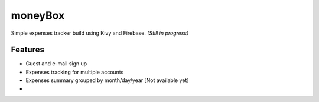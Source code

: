 *********
moneyBox
*********

Simple expenses tracker build using Kivy and Firebase.
*(Still in progress)*

.. image:: docs/img/seneca-wallet-design.png

Features
--------

* Guest and e-mail sign up
* Expenses tracking for multiple accounts
* Expenses summary grouped by month/day/year [Not available yet]
* 
